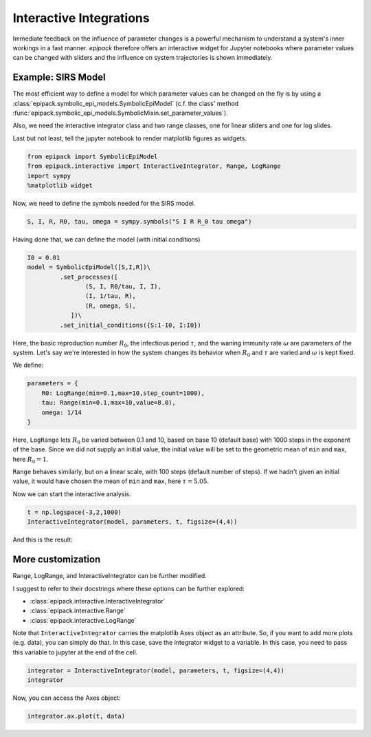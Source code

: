 Interactive Integrations
========================

Immediate feedback on the influence of parameter changes
is a powerful mechanism to understand a system's inner workings
in a fast manner. `epipack` therefore offers an interactive widget 
for Jupyter
notebooks where parameter values can be changed with sliders
and the influence on system trajectories is shown immediately.

Example: SIRS Model
-------------------

The most efficient way to define a model for which parameter
values can be changed on the fly is by using a
:class:`epipack.symbolic_epi_models.SymbolicEpiModel` (c.f. the
class' method
:func:`epipack.symbolic_epi_models.SymbolicMixin.set_parameter_values`).

Also, we need the interactive integrator class and two range classes,
one for linear sliders and one for log slides.

Last but not least, tell the jupyter notebook to render matplotlib 
figures as widgets.

.. code:: python

    from epipack import SymbolicEpiModel
    from epipack.interactive import InteractiveIntegrator, Range, LogRange
    import sympy
    %matplotlib widget

Now, we need to define the symbols needed for the SIRS model.

.. code:: python

    S, I, R, R0, tau, omega = sympy.symbols("S I R R_0 tau omega")

Having done that, we can define the model (with initial conditions)

.. code:: python

    I0 = 0.01
    model = SymbolicEpiModel([S,I,R])\
             .set_processes([
                    (S, I, R0/tau, I, I),
                    (I, 1/tau, R),
                    (R, omega, S),
                ])\
             .set_initial_conditions({S:1-I0, I:I0})

Here, the basic reproduction number :math:`R_0`, the infectious
period :math:`\tau`, and the waning immunity rate :math:`\omega`
are parameters of the system. Let's say we're interested
in how the system changes its behavior when :math:`R_0` and :math:`\tau`
are varied and :math:`\omega` is kept fixed.

We define:

.. code:: python

    parameters = {
        R0: LogRange(min=0.1,max=10,step_count=1000),
        tau: Range(min=0.1,max=10,value=8.0),
        omega: 1/14
    }

Here, ``LogRange`` lets :math:`R_0` be varied
between 0.1 and 10, based on base 10 (default base)
with 1000 steps in the exponent of the base.
Since we did not supply an initial value, 
the initial value will be set to the geometric
mean of ``min`` and ``max``, here :math:`R_0=1`.

``Range`` behaves similarly, but on a linear scale,
with 100 steps (default number of steps).
If we hadn't given an initial value, it would have
chosen the mean of ``min`` and ``max``, 
here :math:`\tau=5.05`.

Now we can start the interactive analysis.

.. code:: python

    t = np.logspace(-3,2,1000)
    InteractiveIntegrator(model, parameters, t, figsize=(4,4))

And this is the result:

.. video:: ../_static/interactive_integrator.mp4
    :width: 500

More customization
------------------

Range, LogRange, and InteractiveIntegrator can be further
modified.

I suggest to refer to their docstrings where these options
can be further explored:

- :class:`epipack.interactive.InteractiveIntegrator`
- :class:`epipack.interactive.Range`
- :class:`epipack.interactive.LogRange`

Note that ``InteractiveIntegrator`` carries the matplotlib Axes
object as an attribute. So, if you want to add more plots (e.g. data), 
you can simply do that. In this case, save the integrator widget to 
a variable. In this case, you need to pass this variable to jupyter
at the end of the cell.

.. code:: python

    integrator = InteractiveIntegrator(model, parameters, t, figsize=(4,4))
    integrator

Now, you can access the Axes object:

.. code:: python

    integrator.ax.plot(t, data)
